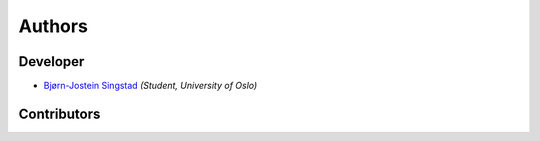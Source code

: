 Authors
==========================================

Developer
----------------

* `Bjørn-Jostein Singstad <https://github.com/bsingstad/>`_ *(Student, University of Oslo)*

Contributors
-------------